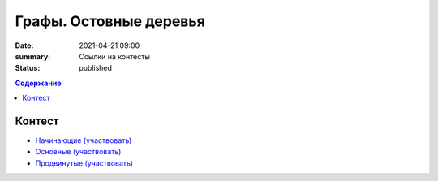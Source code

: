 Графы. Остовные деревья
#######################

:date: 2021-04-21 09:00
:summary: Ссылки на контесты
:status: published

.. default-role:: code
.. contents:: Содержание


Контест
=======

- `Начинающие (участвовать) <http://judge2.vdi.mipt.ru/cgi-bin/new-client?contest_id=94268>`_
- `Основные (участвовать) <http://judge2.vdi.mipt.ru/cgi-bin/new-client?contest_id=94269>`_
- `Продвинутые (участвовать) <http://judge2.vdi.mipt.ru/cgi-bin/new-client?contest_id=94270>`_
